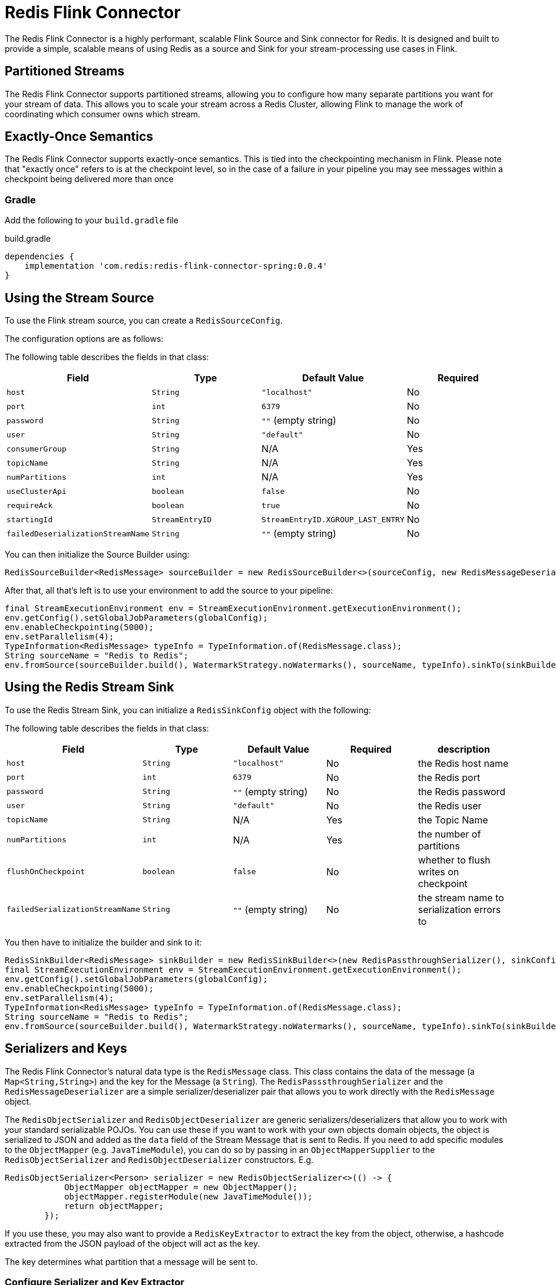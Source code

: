 = Redis Flink Connector
:linkattrs:
:name:               Redis Flink Connector
:project-owner:      redis-field-engineering
:project-name:       redis-flink-connector
:project-group:      com.redis
:project-version: 0.0.4
:dist-repo-name:     redis-flink-connector-dist

The Redis Flink Connector is a highly performant, scalable Flink Source and Sink
connector for Redis. It is designed and built to provide a simple, scalable means of
using Redis as a source and Sink for your stream-processing use cases in Flink.

== Partitioned Streams

The Redis Flink Connector supports partitioned streams, allowing you to configure how many
separate partitions you want for your stream of data. This allows you to scale your stream
across a Redis Cluster, allowing Flink to manage the work of coordinating which consumer
owns which stream.

== Exactly-Once Semantics

The Redis Flink Connector supports exactly-once semantics. This is tied into
the checkpointing mechanism in Flink. Please note that "exactly once" refers to
is at the checkpoint level, so in the case of a failure in your pipeline
you may see messages within a checkpoint being delivered more than once

=== Gradle

Add the following to your `build.gradle` file

[source,groovy]
[subs="attributes"]
.build.gradle
----
dependencies {
    implementation '{project-group}:{project-name}-spring:{project-version}'
}
----


== Using the Stream Source

To use the Flink stream source, you can create a `RedisSourceConfig`.

The configuration options are as follows:

The following table describes the fields in that class:

[cols="1,1,1,1",options="header"]
|===
| **Field**            | **Type**            | **Default Value**              | **Required**
| `host`               | `String`            | `"localhost"`                  | No
| `port`               | `int`               | `6379`                         | No
| `password`           | `String`            | `""` (empty string)            | No
| `user`               | `String`            | `"default"`                    | No
| `consumerGroup`      | `String`            | N/A                            | Yes
| `topicName`          | `String`            | N/A                            | Yes
| `numPartitions`      | `int`               | N/A                            | Yes
| `useClusterApi`      | `boolean`           | `false`                        | No
| `requireAck`         | `boolean`           | `true`                         | No
| `startingId`         | `StreamEntryID`     | `StreamEntryID.XGROUP_LAST_ENTRY` | No
|`failedDeserializationStreamName` | `String`            | `""` (empty string) | No
|===

You can then initialize the Source Builder using:

[source,java]
----
RedisSourceBuilder<RedisMessage> sourceBuilder = new RedisSourceBuilder<>(sourceConfig, new RedisMessageDeserializer());
----

After that, all that's left is to use your environment to add the source to your pipeline:

[source,java]
----
final StreamExecutionEnvironment env = StreamExecutionEnvironment.getExecutionEnvironment();
env.getConfig().setGlobalJobParameters(globalConfig);
env.enableCheckpointing(5000);
env.setParallelism(4);
TypeInformation<RedisMessage> typeInfo = TypeInformation.of(RedisMessage.class);
String sourceName = "Redis to Redis";
env.fromSource(sourceBuilder.build(), WatermarkStrategy.noWatermarks(), sourceName, typeInfo).sinkTo(sinkBuilder.build());
----

== Using the Redis Stream Sink

To use the Redis Stream Sink, you can initialize a `RedisSinkConfig` object with the following:

The following table describes the fields in that class:

[cols="1,1,1,1,1",options="header"]
|===
| **Field**            | **Type**            | **Default Value**              | **Required** | **description**
| `host`               | `String`            | `"localhost"`                  | No           | the Redis host name
| `port`               | `int`               | `6379`                         | No           | the Redis port
| `password`           | `String`            | `""` (empty string)            | No           | the Redis password
| `user`               | `String`            | `"default"`                    | No           | the Redis user
| `topicName`          | `String`            | N/A                            | Yes          | the Topic Name
| `numPartitions`      | `int`               | N/A                            | Yes          | the number of partitions
| `flushOnCheckpoint`  | `boolean`           | `false`                        | No           | whether to flush writes on checkpoint
| `failedSerializationStreamName` | `String`            | `""` (empty string) | No           | the stream name to serialization errors to
|===

You then have to initialize the builder and sink to it:

[source,java]
----
RedisSinkBuilder<RedisMessage> sinkBuilder = new RedisSinkBuilder<>(new RedisPassthroughSerializer(), sinkConfig);
final StreamExecutionEnvironment env = StreamExecutionEnvironment.getExecutionEnvironment();
env.getConfig().setGlobalJobParameters(globalConfig);
env.enableCheckpointing(5000);
env.setParallelism(4);
TypeInformation<RedisMessage> typeInfo = TypeInformation.of(RedisMessage.class);
String sourceName = "Redis to Redis";
env.fromSource(sourceBuilder.build(), WatermarkStrategy.noWatermarks(), sourceName, typeInfo).sinkTo(sinkBuilder.build());
----

== Serializers and Keys

The Redis Flink Connector's natural data type is the `RedisMessage` class. This class contains the data of the message (a `Map<String,String>`) and the key for the Message (a `String`).
The `RedisPasssthroughSerializer` and the `RedisMessageDeserializer` are a simple serializer/deserializer pair that allows you to work directly with the `RedisMessage` object.

The `RedisObjectSerializer` and `RedisObjectDeserializer` are generic serializers/deserializers that allow you to work with your standard serializable POJOs.
You can use these if you want to work with your own objects domain objects, the object is serialized to JSON and added as the
`data` field of the Stream Message that is sent to Redis. If you need to add specific modules to the `ObjectMapper` (e.g. `JavaTimeModule`), you can do so by
passing in an `ObjectMapperSupplier` to the `RedisObjectSerializer` and `RedisObjectDeserializer` constructors. E.g.

[source,java]
----
RedisObjectSerializer<Person> serializer = new RedisObjectSerializer<>(() -> {
            ObjectMapper objectMapper = new ObjectMapper();
            objectMapper.registerModule(new JavaTimeModule());
            return objectMapper;
        });
----

If you use these, you may also want to provide a `RedisKeyExtractor` to extract the key from the object, otherwise, a hashcode extracted from the JSON payload of the object will act as the key.

The key determines what partition that a message will be sent to.

=== Configure Serializer and Key Extractor

You can configure the serializer and key extractor in the `RedisSinkBuilder`:

[source,java]
----
RedisSinkBuilder<Person> sinkBuilder = new RedisSinkBuilder<Person>(new RedisObjectSerializer<>(), sinkConfig).keyExtractor(Person::getName);
----

And you can configure which deserializer to use in the `RedisSourceBuilder`:
[source,java]
----
RedisSourceBuilder<Person> sourceBuilder = new RedisSourceBuilder<>(sourceConfig, new RedisObjectDeserializer<>(Person.class));
----

== Quick Start

You can run the demo in this repo by running:

[source,bash]
----
docker compose up -d
./example-redis-job.sh
----

This will spin up Redis, a Flink Job Manager and Task Manager, and start a Job with Redis as the Source and Sink.


== Support

{name} is supported by Redis, Inc. for enterprise-tier customers as a 'Developer Tool' under the https://redis.io/legal/software-support-policy/[Redis Software Support Policy.] For non enterprise-tier customers we supply support for {name} on a good-faith basis.
To report bugs, request features, or receive assistance, please https://github.com/{project-owner}/{dist-repo-name}/issues[file an issue].

== License

{name} is licensed under the Business Source License 1.1. Copyright (C) 2024 Redis, Inc. See link:LICENSE.md[LICENSE] for details.